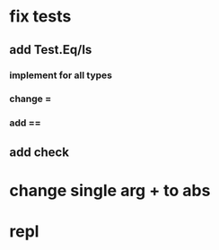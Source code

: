 * fix tests
** add Test.Eq/Is
*** implement for all types
*** change =
*** add ==
** add check
* change single arg + to abs
* repl
